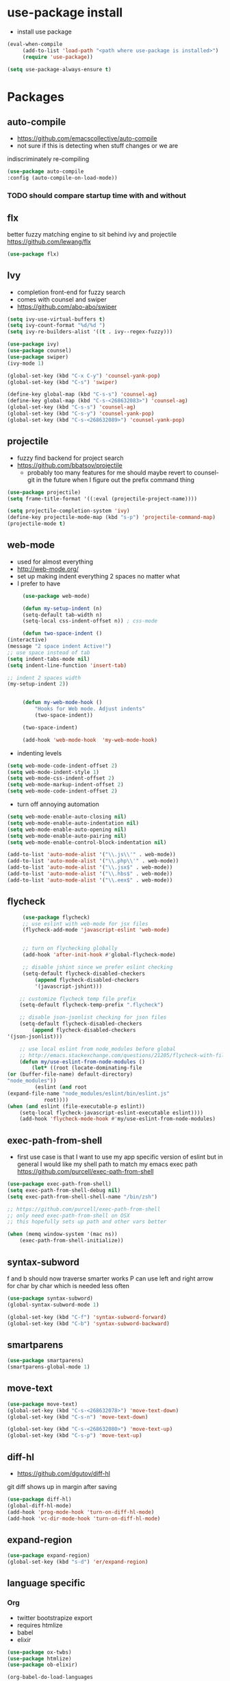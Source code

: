 * use-package install
	- install use package
	#+BEGIN_SRC emacs-lisp
		(eval-when-compile
			 (add-to-list 'load-path "<path where use-package is installed>")
			 (require 'use-package))

		(setq use-package-always-ensure t)
	#+END_SRC

* Packages
** auto-compile
		- https://github.com/emacscollective/auto-compile
		- not sure if this is detecting when stuff changes or we are
		indiscriminately re-compiling

		#+BEGIN_SRC emacs-lisp
			(use-package auto-compile
			:config (auto-compile-on-load-mode))
		#+END_SRC

*** TODO should compare startup time with and without

** flx
	better fuzzy matching engine to sit behind
	ivy and projectile
	https://github.com/lewang/flx

	#+BEGIN_SRC emacs-lisp
		(use-package flx)
	#+END_SRC

** Ivy
	- completion front-end for fuzzy search
	- comes with counsel and swiper
	- [[https://github.com/abo-abo/swiper]]

	#+BEGIN_SRC emacs-lisp
		(setq ivy-use-virtual-buffers t)
		(setq ivy-count-format "%d/%d ")
		(setq ivy-re-builders-alist '((t . ivy--regex-fuzzy)))

		(use-package ivy)
		(use-package counsel)
		(use-package swiper)
		(ivy-mode 1)

		(global-set-key (kbd "C-x C-y") 'counsel-yank-pop)
		(global-set-key (kbd "C-s") 'swiper)

		(define-key global-map (kbd "C-s-s") 'counsel-ag)
		(define-key global-map (kbd "C-s-<268632083>") 'counsel-ag)
		(global-set-key (kbd "C-s-s") 'counsel-ag)
		(global-set-key (kbd "C-s-y") 'counsel-yank-pop)
		(global-set-key (kbd "C-s-<268632089>") 'counsel-yank-pop)
	#+END_SRC

** projectile
	- fuzzy find backend for project search
	- [[https://github.com/bbatsov/projectile]]
		- probably too many features for me should maybe revert to counsel-git
			in the future when I figure out the prefix command thing

	#+BEGIN_SRC emacs-lisp
		(use-package projectile)
		(setq frame-title-format '((:eval (projectile-project-name))))
	#+END_SRC

	#+BEGIN_SRC emacs-lisp
		(setq projectile-completion-system 'ivy)
		(define-key projectile-mode-map (kbd "s-p") 'projectile-command-map)
		(projectile-mode t)
	#+END_SRC

** web-mode
	 - used for almost everything
	 - [[http://web-mode.org/]]
	 - set up making indent everything 2 spaces no matter what
	 - I prefer to have

	 #+BEGIN_SRC emacs-lisp
		 (use-package web-mode)

		 (defun my-setup-indent (n)
		 (setq-default tab-width n)
		 (setq-local css-indent-offset n)) ; css-mode

		 (defun two-space-indent ()
	(interactive)
	(message "2 space indent Active!")
	;; use space instead of tab
	(setq indent-tabs-mode nil)
	(setq indent-line-function 'insert-tab)

	;; indent 2 spaces width
	(my-setup-indent 2))


		 (defun my-web-mode-hook ()
			 "Hooks for Web mode. Adjust indents"
			 (two-space-indent))

		 (two-space-indent)

		 (add-hook 'web-mode-hook  'my-web-mode-hook)
	 #+END_SRC

	 - indenting levels

	 #+BEGIN_SRC emacs-lisp
		(setq web-mode-code-indent-offset 2)
		(setq web-mode-indent-style 1)
		(setq web-mode-css-indent-offset 2)
		(setq web-mode-markup-indent-offset 2)
		(setq web-mode-code-indent-offset 2)
	 #+END_SRC

	 - turn off annoying automation

	 #+BEGIN_SRC emacs-lisp
		(setq web-mode-enable-auto-closing nil)
		(setq web-mode-enable-auto-indentation nil)
		(setq web-mode-enable-auto-opening nil)
		(setq web-mode-enable-auto-pairing nil)
		(setq web-mode-enable-control-block-indentation nil)
	 #+END_SRC

	 #+BEGIN_SRC emacs-lisp
		 (add-to-list 'auto-mode-alist '("\\.js\\'" . web-mode))
		 (add-to-list 'auto-mode-alist '("\\.php\\'" . web-mode))
		 (add-to-list 'auto-mode-alist '("\\.jsx$" . web-mode))
		 (add-to-list 'auto-mode-alist '("\\.hbs$" . web-mode))
		 (add-to-list 'auto-mode-alist '("\\.eex$" . web-mode))
	 #+END_SRC

** flycheck
	 #+BEGIN_SRC emacs-lisp
		 (use-package flycheck)
		 ;; use eslint with web-mode for jsx files
		 (flycheck-add-mode 'javascript-eslint 'web-mode)


		 ;; turn on flychecking globally
		 (add-hook 'after-init-hook #'global-flycheck-mode)

		 ;; disable jshint since we prefer eslint checking
		 (setq-default flycheck-disabled-checkers
			 (append flycheck-disabled-checkers
			 '(javascript-jshint)))

		;; customize flycheck temp file prefix
		(setq-default flycheck-temp-prefix ".flycheck")

		;; disable json-jsonlist checking for json files
		(setq-default flycheck-disabled-checkers
			(append flycheck-disabled-checkers
	'(json-jsonlist)))

		;; use local eslint from node_modules before global
		;; http://emacs.stackexchange.com/questions/21205/flycheck-with-file-relative-eslint-executable
		(defun my/use-eslint-from-node-modules ()
			(let* ((root (locate-dominating-file
	(or (buffer-file-name) default-directory)
	"node_modules"))
			 (eslint (and root
	(expand-file-name "node_modules/eslint/bin/eslint.js"
				root))))
	(when (and eslint (file-executable-p eslint))
		(setq-local flycheck-javascript-eslint-executable eslint))))
		(add-hook 'flycheck-mode-hook #'my/use-eslint-from-node-modules)
	 #+END_SRC

** exec-path-from-shell
	 - first use case is that I want to use my app specific version of
		 eslint but in general I would like my shell path to match my emacs exec path
		 https://github.com/purcell/exec-path-from-shell

	 #+BEGIN_SRC emacs-lisp
		 (use-package exec-path-from-shell)
		 (setq exec-path-from-shell-debug nil)
		 (setq exec-path-from-shell-shell-name "/bin/zsh")

		 ;; https://github.com/purcell/exec-path-from-shell
		 ;; only need exec-path-from-shell on OSX
		 ;; this hopefully sets up path and other vars better

		 (when (memq window-system '(mac ns))
			 (exec-path-from-shell-initialize))
	 #+END_SRC

** syntax-subword
	 f and b should now traverse smarter works
P   can use left and right arrow for char by char which is needed less often

	 #+BEGIN_SRC emacs-lisp
		 (use-package syntax-subword)
		 (global-syntax-subword-mode 1)

		 (global-set-key (kbd "C-f") 'syntax-subword-forward)
		 (global-set-key (kbd "C-b") 'syntax-subword-backward)
	 #+END_SRC

** smartparens
	 #+BEGIN_SRC emacs-lisp
		 (use-package smartparens)
		 (smartparens-global-mode 1)
	 #+END_SRC

** move-text
	 #+BEGIN_SRC emacs-lisp
		 (use-package move-text)
		 (global-set-key (kbd "C-s-<268632078>") 'move-text-down)
		 (global-set-key (kbd "C-s-n") 'move-text-down)

		 (global-set-key (kbd "C-s-<268632080>") 'move-text-up)
		 (global-set-key (kbd "C-s-p") 'move-text-up)
	 #+END_SRC

** diff-hl
	 - https://github.com/dgutov/diff-hl
	 git diff shows up in margin after saving

	 #+BEGIN_SRC emacs-lisp
		 (use-package diff-hl)
		 (global-diff-hl-mode)
		 (add-hook 'prog-mode-hook 'turn-on-diff-hl-mode)
		 (add-hook 'vc-dir-mode-hook 'turn-on-diff-hl-mode)
	 #+END_SRC

** expand-region
	 #+BEGIN_SRC emacs-lisp
		 (use-package expand-region)
		 (global-set-key (kbd "s-d") 'er/expand-region)
	 #+END_SRC
** language specific
*** Org
		- twitter bootstrapize export
		- requires htmlize
		- babel
		- elixir

		#+BEGIN_SRC emacs-lisp
			(use-package ox-twbs)
			(use-package htmlize)
			(use-package ob-elixir)

			(org-babel-do-load-languages
			 'org-babel-load-languages
			 '((emacs-lisp . t)
			(elixir . t))
			;; ...
			)
	 #+END_SRC
*** Elixir
		#+BEGIN_SRC emacs-lisp
			(use-package elixir-mode)
		#+END_SRC
** magit
	 #+BEGIN_SRC emacs-lisp
		 (use-package magit)
		 (use-package evil-magit)

		 (global-set-key (kbd "C-x g") 'magit-status)
		 (global-set-key (kbd "C-x C-g p") 'magit-push-current)
		 (global-set-key (kbd "C-x C-g o") 'magit-pull-popup)
	 #+END_SRC
** multi-cursor

	 #+BEGIN_SRC emacs-lisp
		 (use-package multiple-cursors)
		 (global-set-key (kbd "C->") 'mc/mark-next-like-this)
	 #+END_SRC
** no-littering
	 lockfiles and save files should never go in current directory
	 causing things to rebuild for no reason

	 #+BEGIN_SRC emacs-lisp
		 (use-package no-littering)

		 ;; now even #files# shouldn't litter current directory
		 (setq auto-save-file-name-transforms
			 `((".*" ,(no-littering-expand-var-file-name "auto-save/") t)))
	 #+END_SRC
** org-mode
*** org-bullets
		#+BEGIN_SRC emacs-lisp
			(use-package org-bullets
	:init
	(add-hook 'org-mode-hook #'org-bullets-mode))
		#+END_SRC

** evil
	 #+BEGIN_SRC emacs-lisp
		(add-to-list 'load-path "~/.emacs.d/evil")
		(require 'evil)
		(evil-mode 1)
	 #+END_SRC

	 #+BEGIN_SRC emacs-lisp
		(use-package evil-collection)
	 #+END_SRC


	 enable keybindings in alot of random modes

	 #+BEGIN_SRC emacs-lisp
		(evil-collection-init)
	 #+END_SRC

* Themes
	#+BEGIN_SRC emacs-lisp
		;;(use-package doom-themes)
		;;(use-package oceanic-theme)
		(use-package snazzy-theme)
	#+END_SRC

	#+BEGIN_SRC emacs-lisp
		(load-theme 'snazzy t)
	#+END_SRC

* package list



#+BEGIN_SRC emacs-lisp
;; (global-unset-key "\C-z")
;; (defalias 'ctl-z-keymap (make-sparse-keymap))
;; (defvar ctl-z-map (symbol-function 'ctl-z-keymap)
;;   "Global keymap for characters following C-z.")



;; (define-key global-map "\C-z" 'ctl-z-keymap)



;; (define-key ctl-z-map "\C-c" 'help-for-help)

;; (global-set-key (kbd "C-z k") 'swiper)
#+END_SRC
